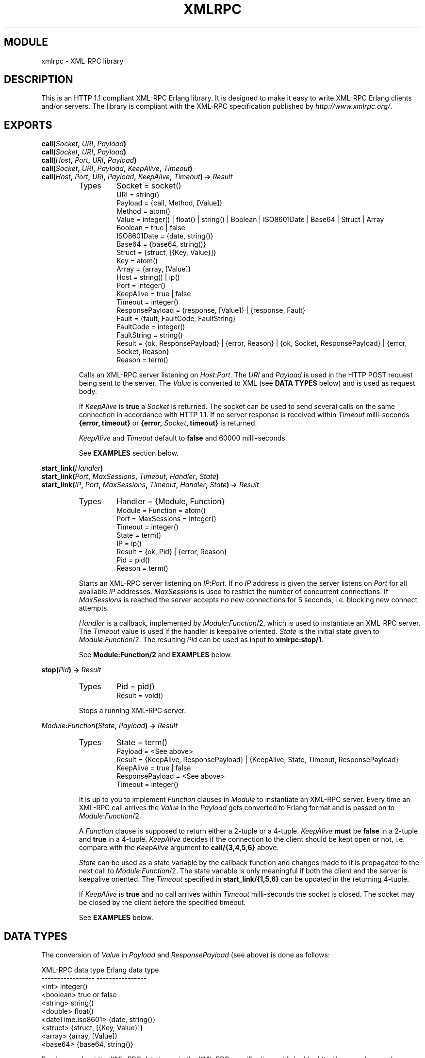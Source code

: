 .TH XMLRPC 3 "Jan 2003" "jocke@gleipnir.com" "ERLANG MODULE DEFINITION"
.SH MODULE
xmlrpc \- XML\-RPC library
.SH DESCRIPTION
This is an HTTP 1.1 compliant XML-RPC Erlang library. It is designed
to make it easy to write XML-RPC Erlang clients and/or servers. The
library is compliant with the XML-RPC specification published by
\fIhttp://www.xmlrpc.org/\fR.
.SH EXPORTS
.BI "call(" Socket ", " URI ", " Payload )
.br
.BI "call(" Socket ", " URI ", " Payload )
.br
.BI "call(" Host ", " Port ", " URI ", " Payload )
.br
.BI "call(" Socket ", " URI ", " Payload ", " KeepAlive ", " Timeout )
.br
.BI "call(" Host ", " Port ", " URI ", " Payload ", " KeepAlive ", " Timeout ") -> " Result
.RS
.TP
Types
Socket = socket()
.br
URI = string()
.br
Payload = {call, Method, [Value]}
.br
Method = atom()
.br
Value = integer() | float() | string() | Boolean | ISO8601Date | Base64 | Struct | Array
.br
Boolean = true | false
.br
ISO8601Date = {date, string()}
.br
Base64 = {base64, string()}
.br
Struct = {struct, [{Key, Value}]}
.br
Key = atom()
.br
Array = {array, [Value]}
.br
Host = string() | ip()
.br
Port = integer()
.br
KeepAlive = true | false
.br
Timeout = integer()
.br
ResponsePayload = {response, [Value]} | {response, Fault}
.br
Fault = {fault, FaultCode, FaultString}
.br
FaultCode = integer()
.br
FaultString = string()
.br
Result = {ok, ResponsePayload} | {error, Reason} | {ok, Socket, ResponsePayload} | {error, Socket, Reason}
.br
Reason = term()
.LP
Calls an XML\-RPC server listening on \fIHost\fR:\fIPort\fR. The
\fIURI\fR and \fIPayload\fR is used in the HTTP POST request being
sent to the server. The \fIValue\fR is converted to XML (see \fBDATA
TYPES\fR below) and is used as request body.
.LP
If \fIKeepAlive\fR is \fBtrue\fR a \fISocket\fR is returned. The
socket can be used to send several calls on the same connection in
accordance with HTTP 1.1. If no server response is received within
\fITimeout\fR milli-seconds \fB{error, timeout}\fR or \fB{error,
\fISocket\fB, timeout}\fR is returned.
.LP
\fIKeepAlive\fR and \fITimeout\fR default to \fBfalse\fR and 60000
milli-seconds.
.LP
See \fBEXAMPLES\fR section below.
.RE
.LP
.BI "start_link(" Handler )
.br
.BI "start_link(" Port ", " MaxSessions ", " Timeout ", " Handler ", " State )
.br
.BI "start_link(" IP ", " Port ", " MaxSessions ", " Timeout ", " Handler ", " State ") -> " Result
.RS
.TP
Types
Handler = {Module, Function}
.br
Module = Function = atom()
.br
Port = MaxSessions = integer()
.br
Timeout = integer()
.br
State = term()
.br
IP = ip()
.br
Result = {ok, Pid} | {error, Reason}
.br
Pid = pid()
.br
Reason = term()
.LP
Starts an XML\-RPC server listening on \fIIP\fR:\fIPort\fR. If no
\fIIP\fR address is given the server listens on \fIPort\fR for all
available \fIIP\fR addresses. \fIMaxSessions\fR is used to restrict
the number of concurrent connections. If \fIMaxSessions\fR is reached
the server accepts no new connections for 5 seconds, i.e. blocking new
connect attempts.
.LP
\fIHandler\fR is a callback, implemented by \fIModule\fR:\fIFunction\fR/2,
which is used to instantiate an XML\-RPC server. The \fITimeout\fR
value is used if the handler is keepalive oriented. \fIState\fR is the
initial state given to \fIModule\fR:\fIFunction\fR/2. The resulting
\fIPid\fR can be used as input to \fBxmlrpc:stop/1\fR. 
.LP
See \fBModule:Function/2\fR and \fBEXAMPLES\fR below.
.RE
.LP
.BI "stop(" Pid ") -> " Result
.RS
.TP
Types
Pid = pid()
.br
Result = void()
.LP
Stops a running XML\-RPC server.
.RE
.LP
.IB Module : Function ( State ", " Payload ") -> " Result
.RS
.TP
Types
State = term()
.br
Payload = <See above>
.br
Result = {KeepAlive, ResponsePayload} | {KeepAlive, State, Timeout, ResponsePayload}
.br
KeepAlive = true | false
.br
ResponsePayload = <See above>
.br
Timeout = integer()
.LP
It is up to you to implement \fIFunction\fR clauses in \fIModule\fR to
instantiate an XML\-RPC server. Every time an XML-RPC call arrives the
\fIValue\fR in the \fIPayload\fR gets converted to Erlang format and
is passed on to \fIModule\fR:\fIFunction\fR/2.
.LP
A \fIFunction\fR clause is supposed to return either a 2-tuple or a
4-tuple. \fIKeepAlive\fR \fBmust\fR be \fBfalse\fR in a 2-tuple and
\fBtrue\fR in a 4-tuple. \fIKeepAlive\fR decides if the connection to
the client should be kept open or not, i.e. compare with the
\fIKeepAlive\fR argument to \fBcall/{3,4,5,6}\fR above. 
.LP
\fIState\fR can be used as a state variable by the callback function
and changes made to it is propagated to the next call to
\fIModule\fR:\fIFunction\fR/2. The state variable is only meaningful
if both the client and the server is keepalive oriented. The
\fITimeout\fR specified in \fBstart_link/{1,5,6}\fR can be updated in
the returning 4-tuple.
.LP
If \fIKeepAlive\fR is \fBtrue\fR and no call arrives within
\fITimeout\fR milli-seconds the socket is closed. The socket may be
closed by the client before the specified timeout.
.LP
See \fBEXAMPLES\fR below.
.RE
.SH DATA TYPES
The conversion of \fIValue\fR in \fIPayload\fR and
\fIResponsePayload\fR (see above) is done as follows:
.LP
.ft CW
.nf
XML-RPC data type       Erlang data type
-----------------       ----------------
<int>                   integer()
<boolean>               true or false
<string>                string()
<double>                float()
<dateTime.iso8601>      {date, string()}
<struct>                {struct, [{Key, Value}]}
<array>                 {array, [Value]}
<base64>                {base64, string()}
.fi
.ft
.LP
Read more about the XML\-RPC data types in the XML\-RPC specification
published by \fIhttp://www.xmlrpc.org/\fR. 
.LP
Here are some examples on how Erlang format is converted to XML:
.TP
.B
42
<int>42</int>
.TP
.B
true
<boolean>true</boolean>
.TP
.B
"Kilroy was here"
<string>Kilroy was here</string>
.TP
.B
42.5
<double>42.5</double>
.TP
.B
{date, "19980717T14:08:55"} 
<dateTime.iso8601>19980717T14:08:55</dateTime.iso8601>
.TP
.B
{struct, [{foo, 42}, {bar, 4711}]}
.ft CW
.nf
<struct>
    <member>
        <name>foo</name><value><int>42</int></value>
    </member>
    <member>
        <name>bar</name><value><int>4711</int></value>
    </member>
</struct>
.fi
.ft
.TP
.B
{array, [42, 42.5}
.ft CW
.nf
<array>
    <data>
        <value><int>42</i4></value>
        <value><double>42.5</double></value>
    </data>
</array>
.fi
.ft
.TP
.B
{date, "19980717T14:08:55"}
<dateTime.iso8601>19980717T14:08:55</dateTime.iso8601>
.RE
.LP
.SH EXAMPLES
You are strongly advised to inspect the example code in the
\fIexamples/\fR directory.
.LP
The first example (\fIfib_server.erl\fR) calculates Fibonacci values
and is a non-keepalive server. The second example
(\fIecho_server.erl\fR) echoes back any incoming parameters and is a
non-keepalive server. The third example (\fIdate_server.erl\fR)
calculates calendar values for given dates and is a keepalive server
which uses the state variable to provide login state and different
timeout settings. The fourth example (\fIvalidator.erl\fR) is a
validation server which can be used to validate the library using the
\fIhttp://validator.xmlrpc.org/\fR service.
.LP
A snippet from the Fibonacci callback module in the \fIexamples/\fR
directory:
.LP
.ft CW
.nf
handler(_State, {call, fib, [N]}) when integer(N) ->
    {false, {response, [fib(N)]}};
handler(_State, Payload) ->
    FaultString = lists:flatten(io_lib:format("Unknown call: ~p", [Payload])),
    {false, {response, {fault, -1, FaultString}}}.

fib(0) -> 1;
fib(1) -> 1;
fib(N) -> fib(N-1)+fib(N-2).
.fi
.ft
.LP
and how it can be called:
.LP
.ft CW
.nf
1> xmlrpc:call({127, 0, 0, 1}, 4567, "/", {call, fib, [0]}). 
{ok,{response,[1]}}
2> xmlrpc:call({127, 0, 0, 1}, 4567, "/", {call, fib, [4]}).
{ok,{response,[5]}}
.fi
.ft
.LP
Again: You are strongly advised to inspect the example code in the
\fIexamples/\fR directory.
.LP
.SH FILES
.TP
.I
http://www.xmlrpc.org/
Home for the XML\-RPC specification.
.TP
.I
README
Main README file for the library.
.TP
.I examples/
Example code
.SH AUTHOR
Joakim Grebeno \- jocke@gleipnir.com
